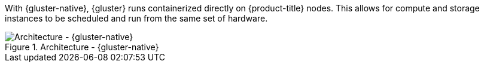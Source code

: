 With {gluster-native}, {gluster} runs containerized directly on
{product-title} nodes. This allows for compute and storage instances to be
scheduled and run from the same set of hardware.

.Architecture - {gluster-native}
image::OpenShift_Containerization_Gluster_412816_0716_JCS_converged.png["Architecture - {gluster-native}"]

ifdef::openshift-enterprise[]
{gluster-native} is available in {gluster} 3.4. See
link:https://access.redhat.com/documentation/en-us/red_hat_openshift_container_storage/3.11/html-single/deployment_guide/index#chap-Documentation-Red_Hat_Gluster_Storage_Container_Native_with_OpenShift_Platform-RHGS_Container_Converged_with_OS[{gluster-native} for OpenShift Container Platform] for
additional documentation.
endif::[]
